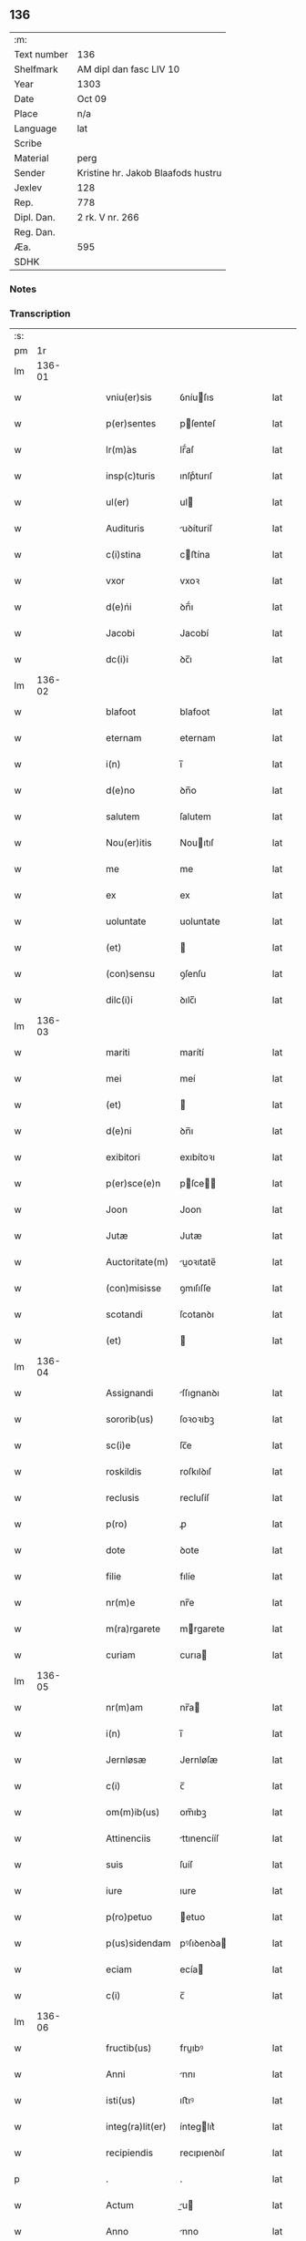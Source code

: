 ** 136
| :m:         |                                    |
| Text number | 136                                |
| Shelfmark   | AM dipl dan fasc LIV 10            |
| Year        | 1303                               |
| Date        | Oct 09                             |
| Place       | n/a                                |
| Language    | lat                                |
| Scribe      |                                    |
| Material    | perg                               |
| Sender      | Kristine hr. Jakob Blaafods hustru |
| Jexlev      | 128                                |
| Rep.        | 778                                |
| Dipl. Dan.  | 2 rk. V nr. 266                    |
| Reg. Dan.   |                                    |
| Æa.         | 595                                |
| SDHK        |                                    |

*** Notes


*** Transcription
| :s: |        |   |   |   |   |                  |             |   |   |   |   |     |   |   |   |        |
| pm  |     1r |   |   |   |   |                  |             |   |   |   |   |     |   |   |   |        |
| lm  | 136-01 |   |   |   |   |                  |             |   |   |   |   |     |   |   |   |        |
| w   |        |   |   |   |   | vniu(er)sis      | ỽníuſıs    |   |   |   |   | lat |   |   |   | 136-01 |
| w   |        |   |   |   |   | p(er)sentes      | pſenteſ    |   |   |   |   | lat |   |   |   | 136-01 |
| w   |        |   |   |   |   | lr(m)́as          | lr̅́aſ        |   |   |   |   | lat |   |   |   | 136-01 |
| w   |        |   |   |   |   | insp(c)turis     | ınſpͨturıſ   |   |   |   |   | lat |   |   |   | 136-01 |
| w   |        |   |   |   |   | ul(er)           | ul         |   |   |   |   | lat |   |   |   | 136-01 |
| w   |        |   |   |   |   | Audituris        | uꝺíturíſ   |   |   |   |   | lat |   |   |   | 136-01 |
| w   |        |   |   |   |   | c(i)stina        | cﬅína      |   |   |   |   | lat |   |   |   | 136-01 |
| w   |        |   |   |   |   | vxor             | vxoꝛ        |   |   |   |   | lat |   |   |   | 136-01 |
| w   |        |   |   |   |   | d(e)ńi           | ꝺn̅́ı         |   |   |   |   | lat |   |   |   | 136-01 |
| w   |        |   |   |   |   | Jacobi           | Jacobí      |   |   |   |   | lat |   |   |   | 136-01 |
| w   |        |   |   |   |   | dc(i)i           | ꝺc̅ı         |   |   |   |   | lat |   |   |   | 136-01 |
| lm  | 136-02 |   |   |   |   |                  |             |   |   |   |   |     |   |   |   |        |
| w   |        |   |   |   |   | blafoot          | blafoot     |   |   |   |   | lat |   |   |   | 136-02 |
| w   |        |   |   |   |   | eternam          | eternam     |   |   |   |   | lat |   |   |   | 136-02 |
| w   |        |   |   |   |   | i(n)             | ı̅           |   |   |   |   | lat |   |   |   | 136-02 |
| w   |        |   |   |   |   | d(e)no           | ꝺn̅o         |   |   |   |   | lat |   |   |   | 136-02 |
| w   |        |   |   |   |   | salutem          | ſalutem     |   |   |   |   | lat |   |   |   | 136-02 |
| w   |        |   |   |   |   | Nou(er)itis      | Nouıtıſ    |   |   |   |   | lat |   |   |   | 136-02 |
| w   |        |   |   |   |   | me               | me          |   |   |   |   | lat |   |   |   | 136-02 |
| w   |        |   |   |   |   | ex               | ex          |   |   |   |   | lat |   |   |   | 136-02 |
| w   |        |   |   |   |   | uoluntate        | uoluntate   |   |   |   |   | lat |   |   |   | 136-02 |
| w   |        |   |   |   |   | (et)             |            |   |   |   |   | lat |   |   |   | 136-02 |
| w   |        |   |   |   |   | (con)sensu       | ꝯſenſu      |   |   |   |   | lat |   |   |   | 136-02 |
| w   |        |   |   |   |   | dilc(i)i         | ꝺılc̅ı       |   |   |   |   | lat |   |   |   | 136-02 |
| lm  | 136-03 |   |   |   |   |                  |             |   |   |   |   |     |   |   |   |        |
| w   |        |   |   |   |   | mariti           | marítí      |   |   |   |   | lat |   |   |   | 136-03 |
| w   |        |   |   |   |   | mei              | meí         |   |   |   |   | lat |   |   |   | 136-03 |
| w   |        |   |   |   |   | (et)             |            |   |   |   |   | lat |   |   |   | 136-03 |
| w   |        |   |   |   |   | d(e)ni           | ꝺn̅ı         |   |   |   |   | lat |   |   |   | 136-03 |
| w   |        |   |   |   |   | exibitori        | exıbítoꝛı   |   |   |   |   | lat |   |   |   | 136-03 |
| w   |        |   |   |   |   | p(er)sce(e)n     | pſce̅      |   |   |   |   | lat |   |   |   | 136-03 |
| w   |        |   |   |   |   | Joon             | Joon        |   |   |   |   | lat |   |   |   | 136-03 |
| w   |        |   |   |   |   | Jutæ             | Jutæ        |   |   |   |   | lat |   |   |   | 136-03 |
| w   |        |   |   |   |   | Auctoritate(m)   | uoꝛıtate̅  |   |   |   |   | lat |   |   |   | 136-03 |
| w   |        |   |   |   |   | (con)misisse     | ꝯmıſıſſe    |   |   |   |   | lat |   |   |   | 136-03 |
| w   |        |   |   |   |   | scotandi         | ſcotanꝺı    |   |   |   |   | lat |   |   |   | 136-03 |
| w   |        |   |   |   |   | (et)             |            |   |   |   |   | lat |   |   |   | 136-03 |
| lm  | 136-04 |   |   |   |   |                  |             |   |   |   |   |     |   |   |   |        |
| w   |        |   |   |   |   | Assignandi       | ſſıgnanꝺı  |   |   |   |   | lat |   |   |   | 136-04 |
| w   |        |   |   |   |   | sororib(us)      | ſoꝛoꝛıbꝫ    |   |   |   |   | lat |   |   |   | 136-04 |
| w   |        |   |   |   |   | sc(i)e           | ſc̅e         |   |   |   |   | lat |   |   |   | 136-04 |
| w   |        |   |   |   |   | roskildis        | roſkılꝺıſ   |   |   |   |   | lat |   |   |   | 136-04 |
| w   |        |   |   |   |   | reclusis         | recluſíſ    |   |   |   |   | lat |   |   |   | 136-04 |
| w   |        |   |   |   |   | p(ro)            | ꝓ           |   |   |   |   | lat |   |   |   | 136-04 |
| w   |        |   |   |   |   | dote             | ꝺote        |   |   |   |   | lat |   |   |   | 136-04 |
| w   |        |   |   |   |   | filie            | fılíe       |   |   |   |   | lat |   |   |   | 136-04 |
| w   |        |   |   |   |   | nr(m)e           | nr̅e         |   |   |   |   | lat |   |   |   | 136-04 |
| w   |        |   |   |   |   | m(ra)rgarete     | mrgarete   |   |   |   |   | lat |   |   |   | 136-04 |
| w   |        |   |   |   |   | curiam           | curıa      |   |   |   |   | lat |   |   |   | 136-04 |
| lm  | 136-05 |   |   |   |   |                  |             |   |   |   |   |     |   |   |   |        |
| w   |        |   |   |   |   | nr(m)am          | nr̅a        |   |   |   |   | lat |   |   |   | 136-05 |
| w   |        |   |   |   |   | i(n)             | ı̅           |   |   |   |   | lat |   |   |   | 136-05 |
| w   |        |   |   |   |   | Jernløsæ         | Jernløſæ    |   |   |   |   | lat |   |   |   | 136-05 |
| w   |        |   |   |   |   | c(i)             | c̅           |   |   |   |   | lat |   |   |   | 136-05 |
| w   |        |   |   |   |   | om(m)ib(us)      | om̅ıbꝫ       |   |   |   |   | lat |   |   |   | 136-05 |
| w   |        |   |   |   |   | Attinenciis      | ttınencííſ |   |   |   |   | lat |   |   |   | 136-05 |
| w   |        |   |   |   |   | suis             | ſuíſ        |   |   |   |   | lat |   |   |   | 136-05 |
| w   |        |   |   |   |   | iure             | ıure        |   |   |   |   | lat |   |   |   | 136-05 |
| w   |        |   |   |   |   | p(ro)petuo       | etuo       |   |   |   |   | lat |   |   |   | 136-05 |
| w   |        |   |   |   |   | p(us)sidendam    | pꝰſıꝺenꝺa  |   |   |   |   | lat |   |   |   | 136-05 |
| w   |        |   |   |   |   | eciam            | ecía       |   |   |   |   | lat |   |   |   | 136-05 |
| w   |        |   |   |   |   | c(i)             | c̅           |   |   |   |   | lat |   |   |   | 136-05 |
| lm  | 136-06 |   |   |   |   |                  |             |   |   |   |   |     |   |   |   |        |
| w   |        |   |   |   |   | fructib(us)      | fruıbꝰ     |   |   |   |   | lat |   |   |   | 136-06 |
| w   |        |   |   |   |   | Anni             | nnı        |   |   |   |   | lat |   |   |   | 136-06 |
| w   |        |   |   |   |   | isti(us)         | ıﬅıꝰ        |   |   |   |   | lat |   |   |   | 136-06 |
| w   |        |   |   |   |   | integ(ra)lit(er) | ínteglıt͛   |   |   |   |   | lat |   |   |   | 136-06 |
| w   |        |   |   |   |   | recipiendis      | recıpıenꝺıſ |   |   |   |   | lat |   |   |   | 136-06 |
| p   |        |   |   |   |   | .                | .           |   |   |   |   | lat |   |   |   | 136-06 |
| w   |        |   |   |   |   | Actum            | u        |   |   |   |   | lat |   |   |   | 136-06 |
| w   |        |   |   |   |   | Anno             | nno        |   |   |   |   | lat |   |   |   | 136-06 |
| w   |        |   |   |   |   | d(e)ńj           | ꝺn̅́ȷ         |   |   |   |   | lat |   |   |   | 136-06 |
| w   |        |   |   |   |   | m(o)             | ͦ           |   |   |   |   | lat |   |   |   | 136-06 |
| w   |        |   |   |   |   | cc(o)c           | ccͦc         |   |   |   |   | lat |   |   |   | 136-06 |
| w   |        |   |   |   |   | iij(o).          | ııȷͦ.        |   |   |   |   | lat |   |   |   | 136-06 |
| w   |        |   |   |   |   | Jn               | Jn          |   |   |   |   | lat |   |   |   | 136-06 |
| lm  | 136-07 |   |   |   |   |                  |             |   |   |   |   |     |   |   |   |        |
| w   |        |   |   |   |   | festo            | feﬅo        |   |   |   |   | lat |   |   |   | 136-07 |
| w   |        |   |   |   |   | sc(i)or(um)      | ſc̅oꝝ        |   |   |   |   | lat |   |   |   | 136-07 |
| w   |        |   |   |   |   | m(ra)rt         | mrt       |   |   |   |   | lat |   |   |   | 136-07 |
| w   |        |   |   |   |   | Dionisii         | Dıoníſíí    |   |   |   |   | lat |   |   |   | 136-07 |
| w   |        |   |   |   |   | (et)             |            |   |   |   |   | lat |   |   |   | 136-07 |
| w   |        |   |   |   |   | socior(um)       | ſocıoꝝ      |   |   |   |   | lat |   |   |   | 136-07 |
| w   |        |   |   |   |   | eius             | eíus        |   |   |   |   | lat |   |   |   | 136-07 |
| p   |        |   |   |   |   | .                | .           |   |   |   |   | lat |   |   |   | 136-07 |
| :e: |        |   |   |   |   |                  |             |   |   |   |   |     |   |   |   |        |
